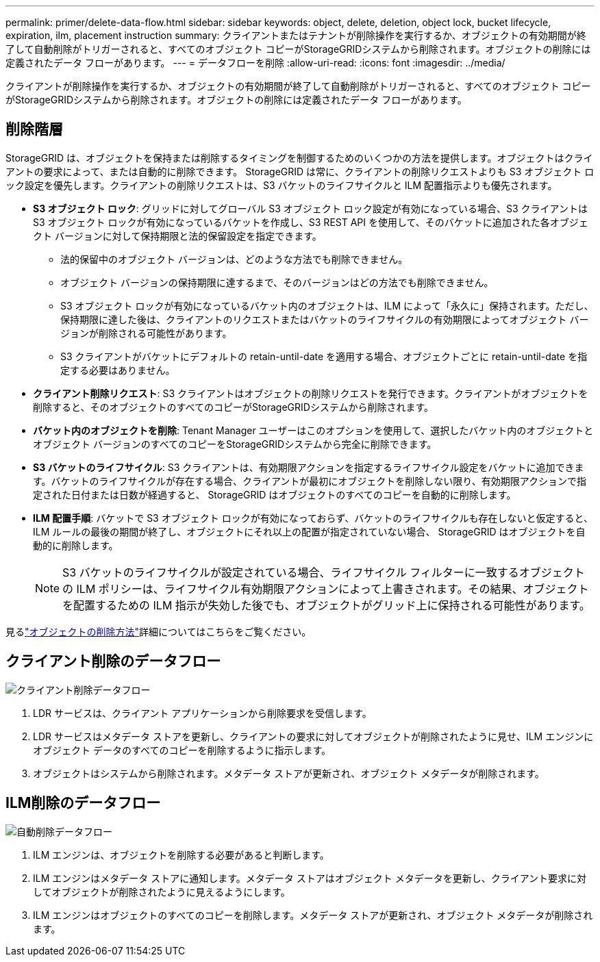 ---
permalink: primer/delete-data-flow.html 
sidebar: sidebar 
keywords: object, delete, deletion, object lock, bucket lifecycle, expiration, ilm, placement instruction 
summary: クライアントまたはテナントが削除操作を実行するか、オブジェクトの有効期間が終了して自動削除がトリガーされると、すべてのオブジェクト コピーがStorageGRIDシステムから削除されます。オブジェクトの削除には定義されたデータ フローがあります。 
---
= データフローを削除
:allow-uri-read: 
:icons: font
:imagesdir: ../media/


[role="lead"]
クライアントが削除操作を実行するか、オブジェクトの有効期間が終了して自動削除がトリガーされると、すべてのオブジェクト コピーがStorageGRIDシステムから削除されます。オブジェクトの削除には定義されたデータ フローがあります。



== 削除階層

StorageGRID は、オブジェクトを保持または削除するタイミングを制御するためのいくつかの方法を提供します。オブジェクトはクライアントの要求によって、または自動的に削除できます。  StorageGRID は常に、クライアントの削除リクエストよりも S3 オブジェクト ロック設定を優先します。クライアントの削除リクエストは、S3 バケットのライフサイクルと ILM 配置指示よりも優先されます。

* *S3 オブジェクト ロック*: グリッドに対してグローバル S3 オブジェクト ロック設定が有効になっている場合、S3 クライアントは S3 オブジェクト ロックが有効になっているバケットを作成し、S3 REST API を使用して、そのバケットに追加された各オブジェクト バージョンに対して保持期限と法的保留設定を指定できます。
+
** 法的保留中のオブジェクト バージョンは、どのような方法でも削除できません。
** オブジェクト バージョンの保持期限に達するまで、そのバージョンはどの方法でも削除できません。
** S3 オブジェクト ロックが有効になっているバケット内のオブジェクトは、ILM によって「永久に」保持されます。ただし、保持期限に達した後は、クライアントのリクエストまたはバケットのライフサイクルの有効期限によってオブジェクト バージョンが削除される可能性があります。
** S3 クライアントがバケットにデフォルトの retain-until-date を適用する場合、オブジェクトごとに retain-until-date を指定する必要はありません。


* *クライアント削除リクエスト*: S3 クライアントはオブジェクトの削除リクエストを発行できます。クライアントがオブジェクトを削除すると、そのオブジェクトのすべてのコピーがStorageGRIDシステムから削除されます。
* *バケット内のオブジェクトを削除*: Tenant Manager ユーザーはこのオプションを使用して、選択したバケット内のオブジェクトとオブジェクト バージョンのすべてのコピーをStorageGRIDシステムから完全に削除できます。
* *S3 バケットのライフサイクル*: S3 クライアントは、有効期限アクションを指定するライフサイクル設定をバケットに追加できます。バケットのライフサイクルが存在する場合、クライアントが最初にオブジェクトを削除しない限り、有効期限アクションで指定された日付または日数が経過すると、 StorageGRID はオブジェクトのすべてのコピーを自動的に削除します。
* *ILM 配置手順*: バケットで S3 オブジェクト ロックが有効になっておらず、バケットのライフサイクルも存在しないと仮定すると、ILM ルールの最後の期間が終了し、オブジェクトにそれ以上の配置が指定されていない場合、 StorageGRID はオブジェクトを自動的に削除します。
+

NOTE: S3 バケットのライフサイクルが設定されている場合、ライフサイクル フィルターに一致するオブジェクトの ILM ポリシーは、ライフサイクル有効期限アクションによって上書きされます。その結果、オブジェクトを配置するための ILM 指示が失効した後でも、オブジェクトがグリッド上に保持される可能性があります。



見るlink:../ilm/how-objects-are-deleted.html["オブジェクトの削除方法"]詳細についてはこちらをご覧ください。



== クライアント削除のデータフロー

image::../media/delete_data_flow.png[クライアント削除データフロー]

. LDR サービスは、クライアント アプリケーションから削除要求を受信します。
. LDR サービスはメタデータ ストアを更新し、クライアントの要求に対してオブジェクトが削除されたように見せ、ILM エンジンにオブジェクト データのすべてのコピーを削除するように指示します。
. オブジェクトはシステムから削除されます。メタデータ ストアが更新され、オブジェクト メタデータが削除されます。




== ILM削除のデータフロー

image::../media/automatic_deletion_data_flow.png[自動削除データフロー]

. ILM エンジンは、オブジェクトを削除する必要があると判断します。
. ILM エンジンはメタデータ ストアに通知します。メタデータ ストアはオブジェクト メタデータを更新し、クライアント要求に対してオブジェクトが削除されたように見えるようにします。
. ILM エンジンはオブジェクトのすべてのコピーを削除します。メタデータ ストアが更新され、オブジェクト メタデータが削除されます。

